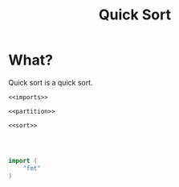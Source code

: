 #+title: Quick Sort

* What?
Quick sort is a quick sort.

#+name: fullsrc
#+begin_src go :tangle 
  <<imports>>

  <<partition>>

  <<sort>>
#+end_src

#+name: sort
#+begin_src go :noweb yes

#+end_src

#+name: sort
#+begin_src go :noweb yes

#+end_src

#+name: partition
#+begin_src go :noweb yes

#+end_src

#+name: imports
#+begin_src go :noweb yes
  import (
	  "fmt"
  )
#+end_src
